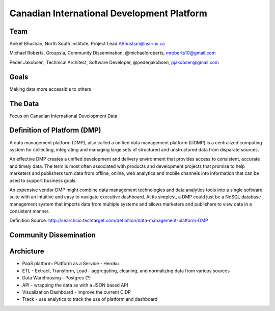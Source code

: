 Canadian International Development Platform
===========================================

Team
----

Aniket Bhushan, North South Institute, Project Lead  ABhushan@nsi-ins.ca

Michael Roberts, Groupsia, Community Dissemination, @michaeloroberts, mroberts10@gmail.com

Peder Jakobsen, Technical Architect, Software Developer, @pederjakobsen, pjakobsen@gmail.com


Goals
-----
Making data more accessible to others

The Data
--------

Focus on Canadian International Development Data

Definition of Platform (DMP)
----------------------------

A data management platform (DMP), also called a unified data management platform (UDMP) is a centralized computing system for collecting, integrating and managing large sets of structured and unstructured data from disparate sources.

An effective DMP creates a unified development and delivery environment that provides access to consistent, accurate and timely data. The term is most often associated with products and development projects that promise to help marketers and publishers turn data from offline, online, web analytics and mobile channels into information that can be used to support business goals. 

An expensive vendor DMP might combine data management technologies and data analytics tools into a single software suite with an intuitive and easy to navigate executive dashboard. At its simplest, a DMP could just be a NoSQL database management system that imports data from multiple systems and allows marketers and publishers to view data in a consistent manner.

Definition Source:  http://searchcio.techtarget.com/definition/data-management-platform-DMP

Community Dissemination
-----------------------

Archicture
----------

- PaaS platform:  Platform as a Service - Heroku
- ETL - Extract, Transform, Load - aggregating, cleaning, and normalizing data from various sources
- Data Warehousing - Postgres (?)
- API - wrapping the data as with a JSON based API
- Visualization Dashboard - improve the current CIDP 
- Track - use analytics to track the use of platform and dashboard







